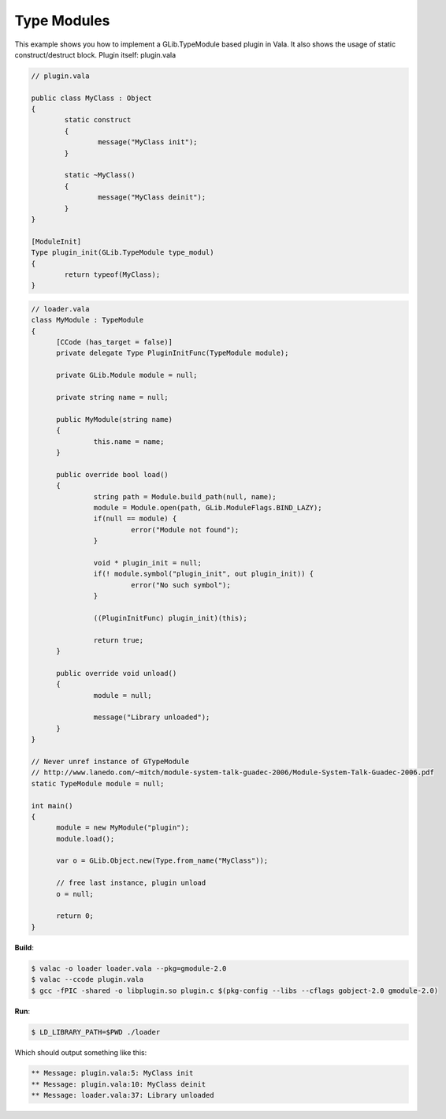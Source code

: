 Type Modules
============

This example shows you how to implement a GLib.TypeModule based plugin in Vala. It also shows the usage of static construct/destruct block. Plugin itself: plugin.vala

.. code-block:: vala

   // plugin.vala

   public class MyClass : Object
   {
           static construct
           {
                   message("MyClass init");
           }

           static ~MyClass()
           {
                   message("MyClass deinit");
           }
   }

   [ModuleInit]
   Type plugin_init(GLib.TypeModule type_modul)
   {
           return typeof(MyClass);
   }


.. code-block:: vala

   // loader.vala
   class MyModule : TypeModule
   {
         [CCode (has_target = false)]
         private delegate Type PluginInitFunc(TypeModule module);

         private GLib.Module module = null;

         private string name = null;

         public MyModule(string name)
         {
                  this.name = name;
         }

         public override bool load()
         {
                  string path = Module.build_path(null, name);
                  module = Module.open(path, GLib.ModuleFlags.BIND_LAZY);
                  if(null == module) {
                           error("Module not found");
                  }

                  void * plugin_init = null;
                  if(! module.symbol("plugin_init", out plugin_init)) {
                           error("No such symbol");
                  }

                  ((PluginInitFunc) plugin_init)(this);

                  return true;
         }

         public override void unload()
         {
                  module = null;

                  message("Library unloaded");
         }
   }

   // Never unref instance of GTypeModule
   // http://www.lanedo.com/~mitch/module-system-talk-guadec-2006/Module-System-Talk-Guadec-2006.pdf
   static TypeModule module = null;

   int main()
   {
         module = new MyModule("plugin");
         module.load();

         var o = GLib.Object.new(Type.from_name("MyClass"));

         // free last instance, plugin unload
         o = null;

         return 0;
   }

**Build**:

.. code-block:: console

   $ valac -o loader loader.vala --pkg=gmodule-2.0
   $ valac --ccode plugin.vala
   $ gcc -fPIC -shared -o libplugin.so plugin.c $(pkg-config --libs --cflags gobject-2.0 gmodule-2.0)

**Run**:

.. code-block:: console

   $ LD_LIBRARY_PATH=$PWD ./loader

Which should output something like this:

.. code-block:: output

   ** Message: plugin.vala:5: MyClass init
   ** Message: plugin.vala:10: MyClass deinit
   ** Message: loader.vala:37: Library unloaded
